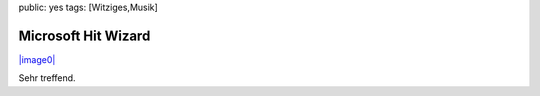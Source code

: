 public: yes
tags: [Witziges,Musik]

Microsoft Hit Wizard
====================

`|image0| <http://blog.ich-wars-nicht.ch/wp-content/uploads/2008/10/986.jpg>`_

Sehr treffend.

.. |image0| image:: http://blog.ich-wars-nicht.ch/wp-content/uploads/2008/10/986-300x216.jpg

